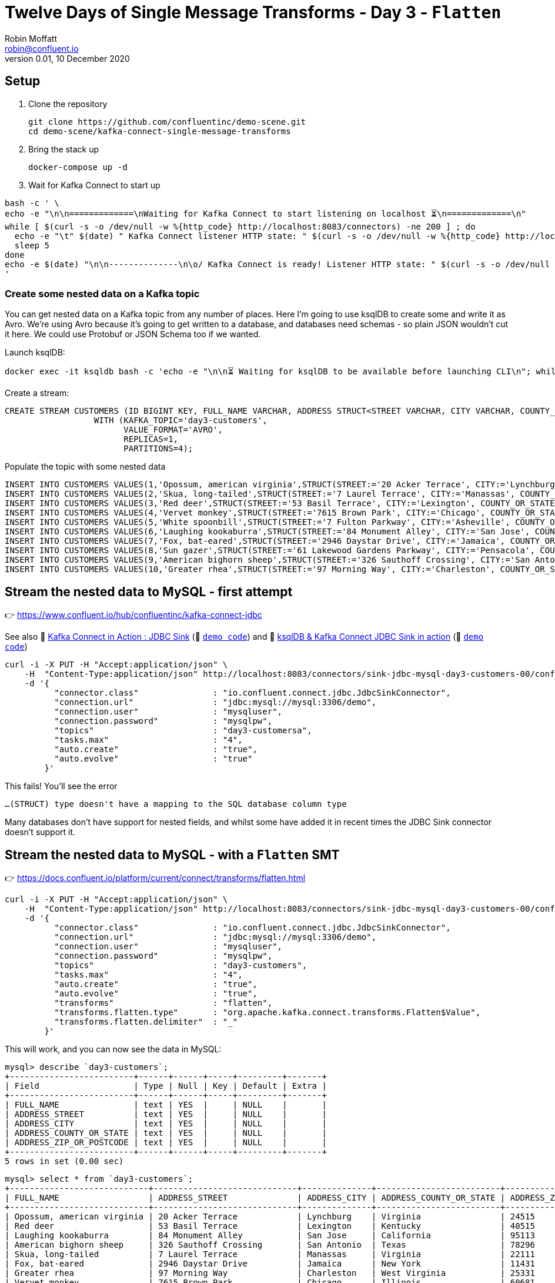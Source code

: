 = Twelve Days of Single Message Transforms - Day 3 - `Flatten`
Robin Moffatt <robin@confluent.io>
v0.01, 10 December 2020

== Setup

1. Clone the repository 
+
[source,bash]
----
git clone https://github.com/confluentinc/demo-scene.git
cd demo-scene/kafka-connect-single-message-transforms
----

2. Bring the stack up
+
[source,bash]
----
docker-compose up -d
----

3. Wait for Kafka Connect to start up

[source,bash]
----
bash -c ' \
echo -e "\n\n=============\nWaiting for Kafka Connect to start listening on localhost ⏳\n=============\n"
while [ $(curl -s -o /dev/null -w %{http_code} http://localhost:8083/connectors) -ne 200 ] ; do
  echo -e "\t" $(date) " Kafka Connect listener HTTP state: " $(curl -s -o /dev/null -w %{http_code} http://localhost:8083/connectors) " (waiting for 200)"
  sleep 5
done
echo -e $(date) "\n\n--------------\n\o/ Kafka Connect is ready! Listener HTTP state: " $(curl -s -o /dev/null -w %{http_code} http://localhost:8083/connectors) "\n--------------\n"
'
----

=== Create some nested data on a Kafka topic

You can get nested data on a Kafka topic from any number of places. Here I'm going to use ksqlDB to create some and write it as Avro. We're using Avro because it's going to get written to a database, and databases need schemas - so plain JSON wouldn't cut it here. We could use Protobuf or JSON Schema too if we wanted. 

Launch ksqlDB: 

[source,bash]
----
docker exec -it ksqldb bash -c 'echo -e "\n\n⏳ Waiting for ksqlDB to be available before launching CLI\n"; while : ; do curl_status=$(curl -s -o /dev/null -w %{http_code} http://ksqldb:8088/info) ; echo -e $(date) " ksqlDB server listener HTTP state: " $curl_status " (waiting for 200)" ; if [ $curl_status -eq 200 ] ; then  break ; fi ; sleep 5 ; done ; ksql http://ksqldb:8088'
----

Create a stream: 

[source,sql]
----
CREATE STREAM CUSTOMERS (ID BIGINT KEY, FULL_NAME VARCHAR, ADDRESS STRUCT<STREET VARCHAR, CITY VARCHAR, COUNTY_OR_STATE VARCHAR, ZIP_OR_POSTCODE VARCHAR>) 
                  WITH (KAFKA_TOPIC='day3-customers',
                        VALUE_FORMAT='AVRO',
                        REPLICAS=1,
                        PARTITIONS=4);
----

Populate the topic with some nested data

[source,sql]
----
INSERT INTO CUSTOMERS VALUES(1,'Opossum, american virginia',STRUCT(STREET:='20 Acker Terrace', CITY:='Lynchburg', COUNTY_OR_STATE:='Virginia', ZIP_OR_POSTCODE:='24515'));
INSERT INTO CUSTOMERS VALUES(2,'Skua, long-tailed',STRUCT(STREET:='7 Laurel Terrace', CITY:='Manassas', COUNTY_OR_STATE:='Virginia', ZIP_OR_POSTCODE:='22111'));
INSERT INTO CUSTOMERS VALUES(3,'Red deer',STRUCT(STREET:='53 Basil Terrace', CITY:='Lexington', COUNTY_OR_STATE:='Kentucky', ZIP_OR_POSTCODE:='40515'));
INSERT INTO CUSTOMERS VALUES(4,'Vervet monkey',STRUCT(STREET:='7615 Brown Park', CITY:='Chicago', COUNTY_OR_STATE:='Illinois', ZIP_OR_POSTCODE:='60681'));
INSERT INTO CUSTOMERS VALUES(5,'White spoonbill',STRUCT(STREET:='7 Fulton Parkway', CITY:='Asheville', COUNTY_OR_STATE:='North Carolina', ZIP_OR_POSTCODE:='28805'));
INSERT INTO CUSTOMERS VALUES(6,'Laughing kookaburra',STRUCT(STREET:='84 Monument Alley', CITY:='San Jose', COUNTY_OR_STATE:='California', ZIP_OR_POSTCODE:='95113'));
INSERT INTO CUSTOMERS VALUES(7,'Fox, bat-eared',STRUCT(STREET:='2946 Daystar Drive', CITY:='Jamaica', COUNTY_OR_STATE:='New York', ZIP_OR_POSTCODE:='11431'));
INSERT INTO CUSTOMERS VALUES(8,'Sun gazer',STRUCT(STREET:='61 Lakewood Gardens Parkway', CITY:='Pensacola', COUNTY_OR_STATE:='Florida', ZIP_OR_POSTCODE:='32590'));
INSERT INTO CUSTOMERS VALUES(9,'American bighorn sheep',STRUCT(STREET:='326 Sauthoff Crossing', CITY:='San Antonio', COUNTY_OR_STATE:='Texas', ZIP_OR_POSTCODE:='78296'));
INSERT INTO CUSTOMERS VALUES(10,'Greater rhea',STRUCT(STREET:='97 Morning Way', CITY:='Charleston', COUNTY_OR_STATE:='West Virginia', ZIP_OR_POSTCODE:='25331'));
----

== Stream the nested data to MySQL - first attempt

👉 https://www.confluent.io/hub/confluentinc/kafka-connect-jdbc

See also 🎥 https://rmoff.dev/kafka-jdbc-video[Kafka Connect in Action : JDBC Sink] (👾 link:../kafka-to-database/README.adoc[`demo code`]) and 🎥 https://rmoff.dev/ksqldb-jdbc-sink-video[ksqlDB & Kafka Connect JDBC Sink in action] (👾 link:../kafka-to-database/ksqldb-jdbc-sink.adoc[`demo code`])

[source,javascript]
----
curl -i -X PUT -H "Accept:application/json" \
    -H  "Content-Type:application/json" http://localhost:8083/connectors/sink-jdbc-mysql-day3-customers-00/config \
    -d '{
          "connector.class"               : "io.confluent.connect.jdbc.JdbcSinkConnector",
          "connection.url"                : "jdbc:mysql://mysql:3306/demo",
          "connection.user"               : "mysqluser",
          "connection.password"           : "mysqlpw",
          "topics"                        : "day3-customersa",
          "tasks.max"                     : "4",
          "auto.create"                   : "true",
          "auto.evolve"                   : "true"
        }'
----

This fails! You'll see the error

[source,bash]
----
…(STRUCT) type doesn't have a mapping to the SQL database column type
----

Many databases don't have support for nested fields, and whilst some have added it in recent times the JDBC Sink connector doesn't support it. 

== Stream the nested data to MySQL - with a `Flatten` SMT

👉 https://docs.confluent.io/platform/current/connect/transforms/flatten.html

[source,javascript]
----
curl -i -X PUT -H "Accept:application/json" \
    -H  "Content-Type:application/json" http://localhost:8083/connectors/sink-jdbc-mysql-day3-customers-00/config \
    -d '{
          "connector.class"               : "io.confluent.connect.jdbc.JdbcSinkConnector",
          "connection.url"                : "jdbc:mysql://mysql:3306/demo",
          "connection.user"               : "mysqluser",
          "connection.password"           : "mysqlpw",
          "topics"                        : "day3-customers",
          "tasks.max"                     : "4",
          "auto.create"                   : "true",
          "auto.evolve"                   : "true",
          "transforms"                    : "flatten",
          "transforms.flatten.type"       : "org.apache.kafka.connect.transforms.Flatten$Value",
          "transforms.flatten.delimiter"  : "_"
        }'
----

This will work, and you can now see the data in MySQL: 

[source,sql]
----
mysql> describe `day3-customers`;
+-------------------------+------+------+-----+---------+-------+
| Field                   | Type | Null | Key | Default | Extra |
+-------------------------+------+------+-----+---------+-------+
| FULL_NAME               | text | YES  |     | NULL    |       |
| ADDRESS_STREET          | text | YES  |     | NULL    |       |
| ADDRESS_CITY            | text | YES  |     | NULL    |       |
| ADDRESS_COUNTY_OR_STATE | text | YES  |     | NULL    |       |
| ADDRESS_ZIP_OR_POSTCODE | text | YES  |     | NULL    |       |
+-------------------------+------+------+-----+---------+-------+
5 rows in set (0.00 sec)
----

[source,sql]
----
mysql> select * from `day3-customers`;
+----------------------------+-----------------------------+--------------+-------------------------+-------------------------+
| FULL_NAME                  | ADDRESS_STREET              | ADDRESS_CITY | ADDRESS_COUNTY_OR_STATE | ADDRESS_ZIP_OR_POSTCODE |
+----------------------------+-----------------------------+--------------+-------------------------+-------------------------+
| Opossum, american virginia | 20 Acker Terrace            | Lynchburg    | Virginia                | 24515                   |
| Red deer                   | 53 Basil Terrace            | Lexington    | Kentucky                | 40515                   |
| Laughing kookaburra        | 84 Monument Alley           | San Jose     | California              | 95113                   |
| American bighorn sheep     | 326 Sauthoff Crossing       | San Antonio  | Texas                   | 78296                   |
| Skua, long-tailed          | 7 Laurel Terrace            | Manassas     | Virginia                | 22111                   |
| Fox, bat-eared             | 2946 Daystar Drive          | Jamaica      | New York                | 11431                   |
| Greater rhea               | 97 Morning Way              | Charleston   | West Virginia           | 25331                   |
| Vervet monkey              | 7615 Brown Park             | Chicago      | Illinois                | 60681                   |
| White spoonbill            | 7 Fulton Parkway            | Asheville    | North Carolina          | 28805                   |
| Sun gazer                  | 61 Lakewood Gardens Parkway | Pensacola    | Florida                 | 32590                   |
+----------------------------+-----------------------------+--------------+-------------------------+-------------------------+
10 rows in set (0.00 sec)
----

Here's how to add the key into the target table: 

[source,javascript]
----
curl -i -X PUT -H "Accept:application/json" \
    -H  "Content-Type:application/json" http://localhost:8083/connectors/sink-jdbc-mysql-day3-customers-02/config \
    -d '{
          "connector.class"               : "io.confluent.connect.jdbc.JdbcSinkConnector",
          "connection.url"                : "jdbc:mysql://mysql:3306/demo",
          "connection.user"               : "mysqluser",
          "connection.password"           : "mysqlpw",
          "topics"                        : "day3-customers2",
          "tasks.max"                     : "4",
          "auto.create"                   : "true",
          "auto.evolve"                   : "true",
          "transforms"                    : "flatten",
          "transforms.flatten.type"       : "org.apache.kafka.connect.transforms.Flatten$Value",
          "transforms.flatten.delimiter"  : "_", 
          "pk.mode"                       : "record_key", 
          "pk.fields"                     : "id", 
          "key.converter"                 : "org.apache.kafka.connect.converters.LongConverter"
        }'
----
